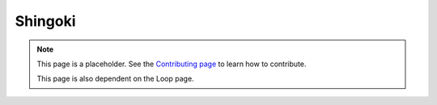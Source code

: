 Shingoki
========

.. note::

   This page is a placeholder. See the
   `Contributing page <https://puzzle-team-advice.readthedocs.io/en/latest/contributing.html>`_ to learn how to contribute.

   This page is also dependent on the Loop page.